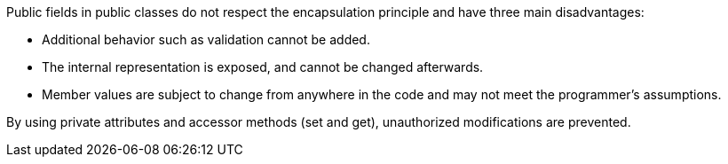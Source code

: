 Public fields in public classes do not respect the encapsulation principle and have three main disadvantages:


* Additional behavior such as validation cannot be added.
* The internal representation is exposed, and cannot be changed afterwards.
* Member values are subject to change from anywhere in the code and may not meet the programmer's assumptions.

By using private attributes and accessor methods (set and get), unauthorized modifications are prevented.
